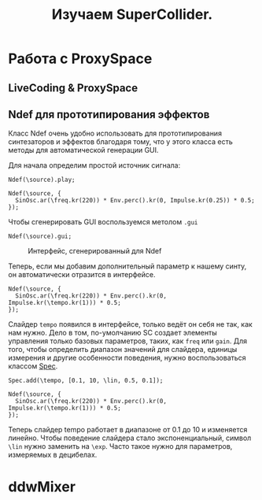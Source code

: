 #+TITLE: Изучаем SuperCollider.

* Работа с ProxySpace
** LiveCoding & ProxySpace
** Ndef для прототипирования эффектов

Класс Ndef очень удобно использовать для прототипирования синтезаторов и
эффектов благодаря тому, что у этого класса есть методы для автоматической
генерации GUI.

Для начала определим простой источник сигнала:
#+begin_src sclang
Ndef(\source).play;

Ndef(\source, {
  SinOsc.ar(\freq.kr(220)) * Env.perc().kr(0, Impulse.kr(0.25)) * 0.5;
});
#+end_src

Чтобы сгенерировать GUI воспользуемся метолом ~.gui~
#+begin_src sclang
Ndef(\source).gui;
#+end_src

#+CAPTION: Интерфейс, сгенерированный для Ndef
[[./basic_ndef_gui.png]]

Теперь, если мы добавим дополнительный параметр к нашему синту, он
автоматически отразится в интерфейсе.

#+begin_src sclang
Ndef(\source, {
  SinOsc.ar(\freq.kr(220)) * Env.perc().kr(0, Impulse.kr(\tempo.kr(1))) * 0.5;
});
#+end_src

Слайдер ~tempo~ появился в интерфейсе, только ведёт он себя не так, как нам
нужно.
Дело в том, по-умолчанию SC создает элементы управления только базовых
параметров, таких, как ~freq~ или ~gain~. Для того, чтобы определить диапазон
значений для слайдера, единицы измерения и другие особенности поведения, нужно
воспользоваться классом [[https://doc.sccode.org/Classes/Spec.html][Spec]].

#+begin_src sclang
Spec.add(\tempo, [0.1, 10, \lin, 0.5, 0.1]);

Ndef(\source, {
  SinOsc.ar(\freq.kr(220)) * Env.perc().kr(0, Impulse.kr(\tempo.kr(1))) * 0.5;
});
#+end_src

Теперь слайдер tempo работает в диапазоне от 0.1 до 10 и изменяется линейно.
Чтобы поведение слайдера стало экспоненциальный, символ ~\lin~ нужно заменить
на ~\exp~. Часто такое нужно для параметров, измеряемых в децибелах.

* ddwMixer
 
